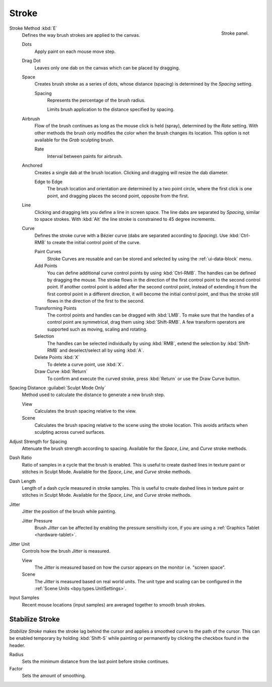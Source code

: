 
******
Stroke
******

.. figure:: /images/sculpt-paint_brush_stroke_stroke-panel.png
   :align: right

   Stroke panel.

Stroke Method :kbd:`E`
   Defines the way brush strokes are applied to the canvas.

   Dots
      Apply paint on each mouse move step.
   Drag Dot
      Leaves only one dab on the canvas which can be placed by dragging.
   Space
      Creates brush stroke as a series of dots,
      whose distance (spacing) is determined by the *Spacing* setting.

      Spacing
         Represents the percentage of the brush radius.

         Limits brush application to the distance specified by spacing.
   Airbrush
      Flow of the brush continues as long as the mouse click is held (spray),
      determined by the *Rate* setting.
      With other methods the brush only modifies the color when the brush changes its location.
      This option is not available for the *Grab* sculpting brush.

      Rate
         Interval between paints for airbrush.
   Anchored
      Creates a single dab at the brush location.
      Clicking and dragging will resize the dab diameter.

      Edge to Edge
         The brush location and orientation are determined by a two point circle,
         where the first click is one point, and dragging places the second point, opposite from the first.
   Line
      Clicking and dragging lets you define a line in screen space.
      The line dabs are separated by *Spacing*, similar to space strokes.
      With :kbd:`Alt` the line stroke is constrained to 45 degree increments.
   Curve
      Defines the stroke curve with a Bézier curve (dabs are separated according to *Spacing*).
      Use :kbd:`Ctrl-RMB` to create the initial control point of the curve.

      Paint Curves
         Stroke Curves are reusable and can be stored and selected by using the :ref:`ui-data-block` menu.
      Add Points
         You can define additional curve control points by using :kbd:`Ctrl-RMB`.
         The handles can be defined by dragging the mouse.
         The stroke flows in the direction of the first control point to the second control point.
         If another control point is added after the second control point,
         instead of extending it from the first control point in a different direction,
         it will become the initial control point,
         and thus the stroke still flows in the direction of the first to the second.
      Transforming Points
         The control points and handles can be dragged with :kbd:`LMB`.
         To make sure that the handles of a control point are symmetrical,
         drag them using :kbd:`Shift-RMB`.
         A few transform operators are supported such as moving, scaling and rotating.
      Selection
         The handles can be selected individually by using :kbd:`RMB`,
         extend the selection by :kbd:`Shift-RMB` and deselect/select all by using :kbd:`A`.
      Delete Points :kbd:`X`
         To delete a curve point, use :kbd:`X`.
      Draw Curve :kbd:`Return`
         To confirm and execute the curved stroke,
         press :kbd:`Return` or use the Draw Curve button.

Spacing Distance :guilabel:`Sculpt Mode Only`
   Method used to calculate the distance to generate a new brush step.

   View
      Calculates the brush spacing relative to the view.
   Scene
      Calculates the brush spacing relative to the scene using the stroke location.
      This avoids artifacts when sculpting across curved surfaces.

Adjust Strength for Spacing
   Attenuate the brush strength according to spacing.
   Available for the *Space*, *Line*, and *Curve* stroke methods.

Dash Ratio
   Ratio of samples in a cycle that the brush is enabled.
   This is useful to create dashed lines in texture paint or stitches in Sculpt Mode.
   Available for the *Space*, *Line*, and *Curve* stroke methods.

Dash Length
   Length of a dash cycle measured in stroke samples.
   This is useful to create dashed lines in texture paint or stitches in Sculpt Mode.
   Available for the *Space*, *Line*, and *Curve* stroke methods.

Jitter
   Jitter the position of the brush while painting.

   Jitter Pressure
      Brush *Jitter* can be affected by enabling the pressure sensitivity icon,
      if you are using a :ref:`Graphics Tablet <hardware-tablet>`.
Jitter Unit
   Controls how the brush *Jitter* is measured.

   View
      The *Jitter* is measured based on how the cursor appears on the monitor i.e. "screen space".
   Scene
      The *Jitter* is measured based on real world units.
      The unit type and scaling can be configured in the :ref:`Scene Units <bpy.types.UnitSettings>`.

Input Samples
   Recent mouse locations (input samples) are averaged together to smooth brush strokes.


Stabilize Stroke
================

*Stabilize Stroke* makes the stroke lag behind the cursor
and applies a smoothed curve to the path of the cursor.
This can be enabled temporary by holding :kbd:`Shift-S` while painting
or permanently by clicking the checkbox found in the header.

Radius
   Sets the minimum distance from the last point before stroke continues.
Factor
   Sets the amount of smoothing.
